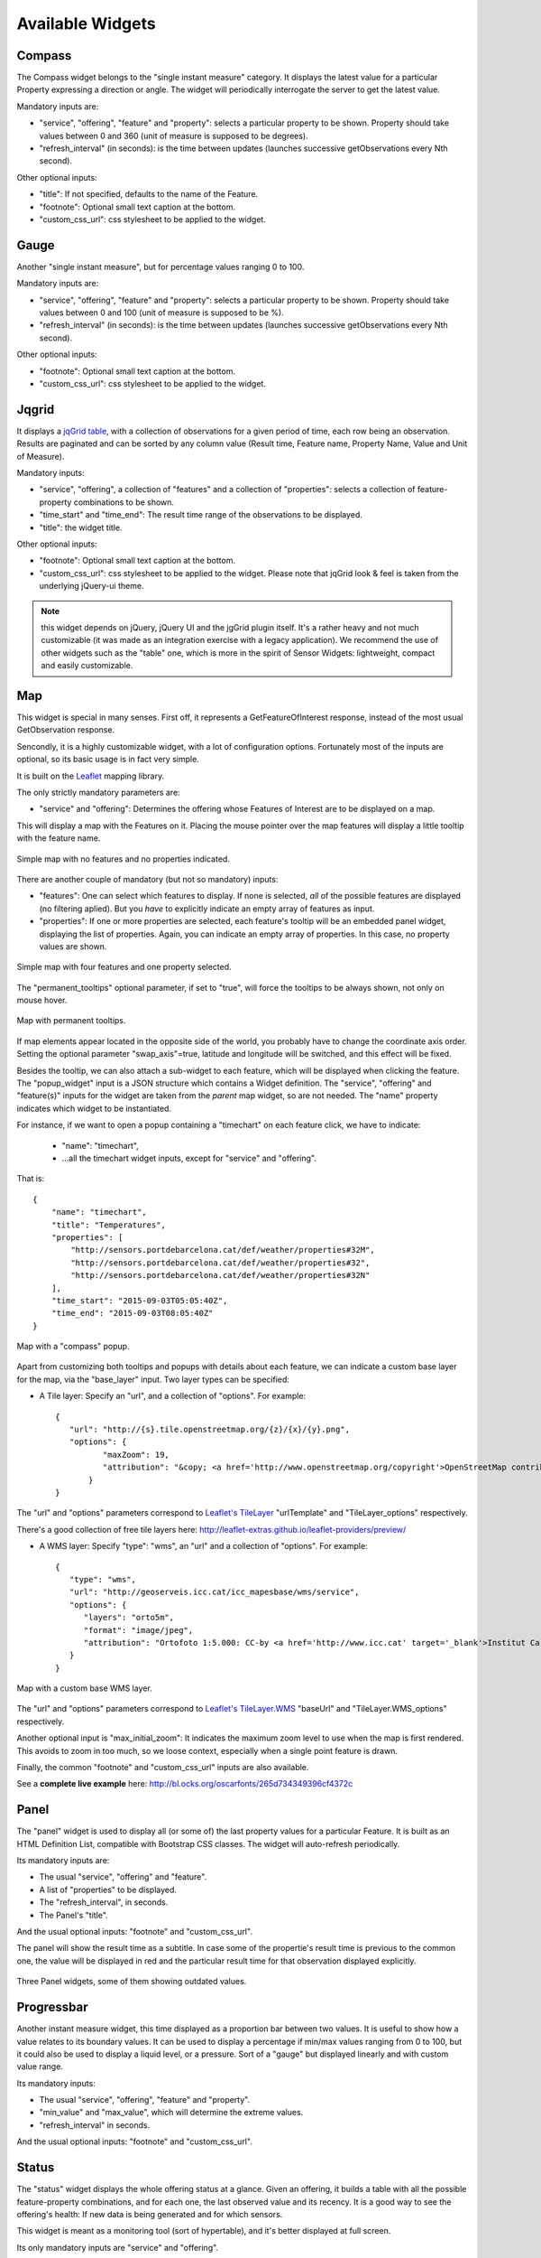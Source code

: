 =================
Available Widgets
=================

Compass
=======

The Compass widget belongs to the "single instant measure" category. It displays the latest value for a particular
Property expressing a direction or angle. The widget will periodically interrogate the server to get the latest value.

Mandatory inputs are:

* "service", "offering", "feature" and "property": selects a particular property to be shown. Property should take values between 0 and 360 (unit of measure is supposed to be degrees).
* "refresh_interval" (in seconds): is the time between updates (launches successive getObservations every Nth second).

Other optional inputs:

* "title": If not specified, defaults to the name of the Feature.
* "footnote": Optional small text caption at the bottom.
* "custom_css_url": css stylesheet to be applied to the widget.


Gauge
=====

Another "single instant measure", but for percentage values ranging 0 to 100.

Mandatory inputs are:

* "service", "offering", "feature" and "property": selects a particular property to be shown. Property should take values between 0 and 100 (unit of measure is supposed to be %).
* "refresh_interval" (in seconds): is the time between updates (launches successive getObservations every Nth second).

Other optional inputs:

* "footnote": Optional small text caption at the bottom.
* "custom_css_url": css stylesheet to be applied to the widget.


Jqgrid
======

It displays a `jqGrid table <http://www.trirand.com/blog/>`_, with a collection of observations for a given period of
time, each row being an observation. Results are paginated and can be sorted by any column value (Result time, Feature
name, Property Name, Value and Unit of Measure).

Mandatory inputs:

* "service", "offering", a collection of "features" and a collection of "properties": selects a collection of feature-property combinations to be shown.
* "time_start" and "time_end": The result time range of the observations to be displayed.
* "title": the widget title.

Other optional inputs:

* "footnote": Optional small text caption at the bottom.
* "custom_css_url": css stylesheet to be applied to the widget. Please note that jqGrid look & feel is taken from the underlying jQuery-ui theme.

.. note:: this widget depends on jQuery, jQuery UI and the jgGrid plugin itself. It's a rather heavy and not much
   customizable (it was made as an integration exercise with a legacy application). We recommend the use of other
   widgets such as the "table" one, which is more in the spirit of Sensor Widgets: lightweight, compact and easily
   customizable.


Map
===

This widget is special in many senses. First off, it represents a GetFeatureOfInterest response, instead of the most
usual GetObservation response.

Sencondly, it is a highly customizable widget, with a lot of configuration options. Fortunately most of the inputs are
optional, so its basic usage is in fact very simple.

It is built on the `Leaflet <http://leafletjs.com/>`_ mapping library.

The only strictly mandatory parameters are:

* "service" and "offering": Determines the offering whose Features of Interest are to be displayed on a map.

This will display a map with the Features on it. Placing the mouse pointer over the map features will display a little
tooltip with the feature name.

.. figure:: ../img/map-no-features-no-properties.png
   :align: center

   Simple map with no features and no properties indicated.

There are another couple of mandatory (but not so mandatory) inputs:

* "features": One can select which features to display. If none is selected, *all* of the possible features are displayed (no filtering aplied). But you *have* to explicitly indicate an empty array of features as input.
* "properties": If one or more properties are selected, each feature's tooltip will be an embedded panel widget, displaying the list of properties. Again, you can indicate an empty array of properties. In this case, no property values are shown.

.. figure:: ../img/map-some-features-some-properties.png
   :align: center

   Simple map with four features and one property selected.

The "permanent_tooltips" optional parameter, if set to "true", will force the tooltips to be always shown, not only on
mouse hover.

.. figure:: ../img/map-permanent-tooltips.png
   :align: center

   Map with permanent tooltips.

If map elements appear located in the opposite side of the world, you probably have to change the coordinate axis order.
Setting the optional parameter "swap_axis"=true, latitude and longitude will be switched, and this effect will be fixed.

Besides the tooltip, we can also attach a sub-widget to each feature, which will be displayed when clicking the feature.
The "popup_widget" input is a JSON structure which contains a Widget definition. The "service", "offering" and
"feature(s)" inputs for the widget are taken from the *parent* map widget, so are not needed. The "name" property
indicates which widget to be instantiated.

For instance, if we want to open a popup containing a "timechart" on each feature click, we have to indicate:

   * "name": "timechart",
   * ...all the timechart widget inputs, except for "service" and "offering".

That is::

   {
       "name": "timechart",
       "title": "Temperatures",
       "properties": [
           "http://sensors.portdebarcelona.cat/def/weather/properties#32M",
           "http://sensors.portdebarcelona.cat/def/weather/properties#32",
           "http://sensors.portdebarcelona.cat/def/weather/properties#32N"
       ],
       "time_start": "2015-09-03T05:05:40Z",
       "time_end": "2015-09-03T08:05:40Z"
   }

.. figure:: ../img/map-with-custom-popup.png
   :align: center

   Map with a "compass" popup.

Apart from customizing both tooltips and popups with details about each feature, we can indicate a custom base layer
for the map, via the "base_layer" input. Two layer types can be specified:

* A Tile layer: Specify an "url", and a collection of "options". For example::

   {
      "url": "http://{s}.tile.openstreetmap.org/{z}/{x}/{y}.png",
      "options": {
	     "maxZoom": 19,
	     "attribution": "&copy; <a href='http://www.openstreetmap.org/copyright'>OpenStreetMap contributors</a>"
	  }
   }

The "url" and "options" parameters correspond to `Leaflet's TileLayer <http://leafletjs.com/reference.html#tilelayer>`_
"urlTemplate" and "TileLayer_options" respectively.

There's a good collection of free tile layers here: http://leaflet-extras.github.io/leaflet-providers/preview/

* A WMS layer: Specify "type": "wms", an "url" and a collection of "options". For example::

   {
      "type": "wms",
      "url": "http://geoserveis.icc.cat/icc_mapesbase/wms/service",
      "options": {
         "layers": "orto5m",
         "format": "image/jpeg",
         "attribution": "Ortofoto 1:5.000: CC-by <a href='http://www.icc.cat' target='_blank'>Institut Cartogràfic de Catalunya</a>"
      }
   }

.. figure:: ../img/map-custom-base-layer.png
   :align: center

   Map with a custom base WMS layer.

The "url" and "options" parameters correspond to `Leaflet's TileLayer.WMS <http://leafletjs.com/reference.html#tilelayer-wms>`_
"baseUrl" and "TileLayer.WMS_options" respectively.

Another optional input is "max_initial_zoom": It indicates the maximum zoom level to use when the map is
first rendered. This avoids to zoom in too much, so we loose context, especially when a single point feature is drawn.

Finally, the common "footnote" and  "custom_css_url" inputs are also available.

See a **complete live example** here: http://bl.ocks.org/oscarfonts/265d734349396cf4372c


Panel
=====

The "panel" widget is used to display all (or some of) the last property values for a particular Feature. It is built
as an HTML Definition List, compatible with Bootstrap CSS classes. The widget will auto-refresh periodically.

Its mandatory inputs are:

* The usual "service", "offering" and "feature".
* A list of "properties" to be displayed.
* The "refresh_interval", in seconds.
* The Panel's "title".

And the usual optional inputs: "footnote" and "custom_css_url".

The panel will show the result time as a subtitle. In case some of the propertie's result time is previous to the common
one, the value will be displayed in red and the particular result time for that observation displayed explicitly.

.. figure:: ../img/panel.png
   :align: center

   Three Panel widgets, some of them showing outdated values.


Progressbar
===========

Another instant measure widget, this time displayed as a proportion bar between two values. It is useful to show how
a value relates to its boundary values. It can be used to display a percentage if min/max values ranging from 0 to 100,
but it could also be used to display a liquid level, or a pressure. Sort of a "gauge" but displayed linearly and with
custom value range.

Its mandatory inputs:

* The usual "service", "offering", "feature" and "property".
* "min_value" and "max_value", which will determine the extreme values.
* "refresh_interval" in seconds.

And the usual optional inputs: "footnote" and "custom_css_url".


Status
======

The "status" widget displays the whole offering status at a glance. Given an offering, it builds a table with all the
possible feature-property combinations, and for each one, the last observed value and its recency. It is a good way to
see the offering's health: If new data is being generated and for which sensors.

This widget is meant as a monitoring tool (sort of hypertable), and it's better displayed at full screen.

Its only mandatory inputs are "service" and "offering".

And the common optional inputs: "footnote" and "custom_css_url".


Table
=====

Given a feature and a time range, the table displays property values over a time period. It provides a more
compact view than jqGrid widget. The widget is built as a plain HTML table supporting Bootstrap's styling.

* The usual "service", "offering" and "feature".
* A list of "properties" to be displayed.
* "time_start" and "time_end": The result time range of the observations to be displayed.
* The table's "title".

And the common optional inputs: "footnote" and "custom_css_url".


Thermometer
===========

Another "single instant measure" widget, such as Compass or Gauge, but for atmospheric temperature in Celsius degrees.
It displays a thermometre drawing, whose values range from -24ºC to 56ºC. Numeric value is also shown. As other widgets
in its category, it has built in auto-refresh mechanism.

Mandatory inputs are:

* "service", "offering", "feature" and "property": selects a particular property to be shown. Unit of measure is supposed to be degrees celsius.
* "refresh_interval" (in seconds): is the time between updates.

Other optional inputs:

* "footnote": Optional small text caption at the bottom.
* "custom_css_url": css stylesheet to be applied to the widget.


Timechart
=========

Given a feature and a time range, it displays property values over a time period. Its interface is the same as the
"table" widget, but the results are displayed graphically on a chart.

Charts are built with the `Flot charting library <http://www.flotcharts.org/>`_, which in turn depends on jQuery.

* The usual "service", "offering" and "feature".
* A list of "properties" to be displayed.
* "time_start" and "time_end": Determines the time period of the observations to be displayed.
* The timechart's "title".

And the common optional inputs: "footnote" and "custom_css_url".

Windrose
========

This is a very specific widget, used to display wind regime statistics, where one can see at a glance the proportions
 of wind direction and wind speed over a period of time, for a particular location.

.. note:: The polar chart is built with the `Highcharts <http://www.highcharts.com/>`_ library. This library is free for
   non-commercial uses, but **a license must be purchased for commercial uses**.

Mandatory inputs are:

* "service", "offering", "feature": selects a particular location, which should offer both wind direction and wind speed properties.
* "properties": two and only two properties. One will be wind speed, in ``m/s``, and the other wind direction in ``deg``. Result times for both properties should be synchronized and obtained in regular time intervals.
* "time_start" and "time_end": the data time range to be gathered from SOS service.
* "refresh_interval" (in seconds): is the time between updates. As the windrose displays statistcs over a large dataset whose retrieval is expensive, it is recommended that the refresh interval is set to a high value (several minutes).
* "title" the widget's title.

Optional inputs:

* "subtitle".
* "footnote" and "custom_css_url".

This is how data is grouped to build the windrose chart:

a) The wind direction observations are grouped into 16 sectors: N, NNE, NE, ENE, E, ESE, SE, SSE, S, SSW, SW, WSW, W, WNW, NW, NNW and N.
b) For each sector, the corresponding wind speeds are classified in ranges: 0-2 m/s, 2-4 m/s, 4-6 m/s, 6-8 m/s , 8-10 m/s and > 10 m/s.

A polar chart with 16 distinct columns is drawn, each column containing different colored sectors, proportional to the wind speed counting.

.. note:: Unlike other widgets, which are meant to be lightweight and flexible, this one requires the SOS service to deliver the
   data in a very specific way. Moreover, it depends on a not completely free charting library. But the results for the
   specific use case it covers are very good. So, take this one example not as a generic, reusable widget, but as an example
   of *specialization*. And please, feel free to code your own widgets that better express your own data. See the next chapter,
   on how to contribute.
